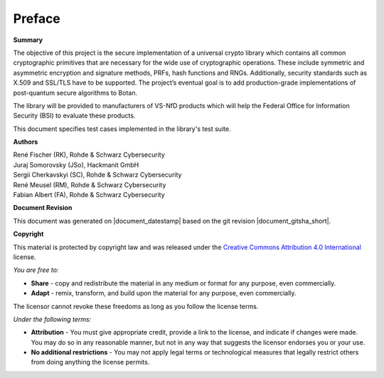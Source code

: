 Preface
=======

**Summary**

The objective of this project is the secure implementation of a universal crypto
library which contains all common cryptographic primitives that are necessary
for the wide use of cryptographic operations. These include symmetric and
asymmetric encryption and signature methods, PRFs, hash functions and RNGs.
Additionally, security standards such as X.509 and SSL/TLS have to be supported.
The project’s eventual goal is to add production-grade implementations of
post-quantum secure algorithms to Botan.

The library will be provided to manufacturers of VS-NfD products which will help
the Federal Office for Information Security (BSI) to evaluate these products.

This document specifies test cases implemented in the library's test suite.

**Authors**

| René Fischer (RK), Rohde & Schwarz Cybersecurity
| Juraj Somorovsky (JSo), Hackmanit GmbH
| Sergii Cherkavskyi (SC), Rohde & Schwarz Cybersecurity
| René Meusel (RM), Rohde & Schwarz Cybersecurity
| Fabian Albert (FA), Rohde & Schwarz Cybersecurity

**Document Revision**

This document was generated on |document_datestamp| based on the git revision |document_gitsha_short|.

.. todolist::

.. raw:: latex

   \vfill

.. sharedimg:: legal/cc-by.png
   :alt: License: CC-BY
   :align: left

.. raw:: latex

   \pagebreak

**Copyright**

This material is protected by copyright law and was released under the `Creative
Commons Attribution 4.0 International <https://creativecommons.org/licenses/by/4.0/deed.en>`_
license.

*You are free to:*

* **Share** - copy and redistribute the material in any medium or format for any
  purpose, even commercially.
* **Adapt** - remix, transform, and build upon the material for any purpose,
  even commercially.

The licensor cannot revoke these freedoms as long as you follow the license terms.

*Under the following terms:*

* **Attribution** - You must give appropriate credit, provide a link to the
  license, and indicate if changes were made. You may do so in any reasonable
  manner, but not in any way that suggests the licensor endorses you or your
  use.

* **No additional restrictions** - You may not apply legal terms or
  technological measures that legally restrict others from doing anything the
  license permits.

